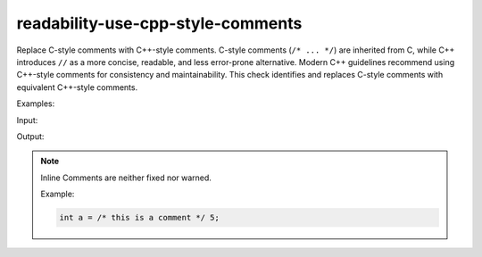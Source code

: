 .. title:: clang-tidy - use-cpp-style-comments

readability-use-cpp-style-comments
==================================

Replace C-style comments with C++-style comments.
C-style comments (``/* ... */``) are inherited from C, while C++ introduces 
``//`` as a more concise, readable, and less error-prone alternative. Modern C++ 
guidelines recommend using C++-style comments for consistency and 
maintainability. This check identifies and replaces C-style comments with 
equivalent C++-style comments.

Examples:

Input:

.. code-block::c++

  /* This is a single-line comment */
  int x = 42;  /* Inline comment */

  /* This is a
  multi-line comment */

Output:

.. code-block::c++

  // This is a single-line comment
  int x = 42;  // Inline comment

  // This is a
  // multi-line comment

.. note::

  Inline Comments are neither fixed nor warned.

  Example:
  
  .. code-block:: c++

    int a = /* this is a comment */ 5;
